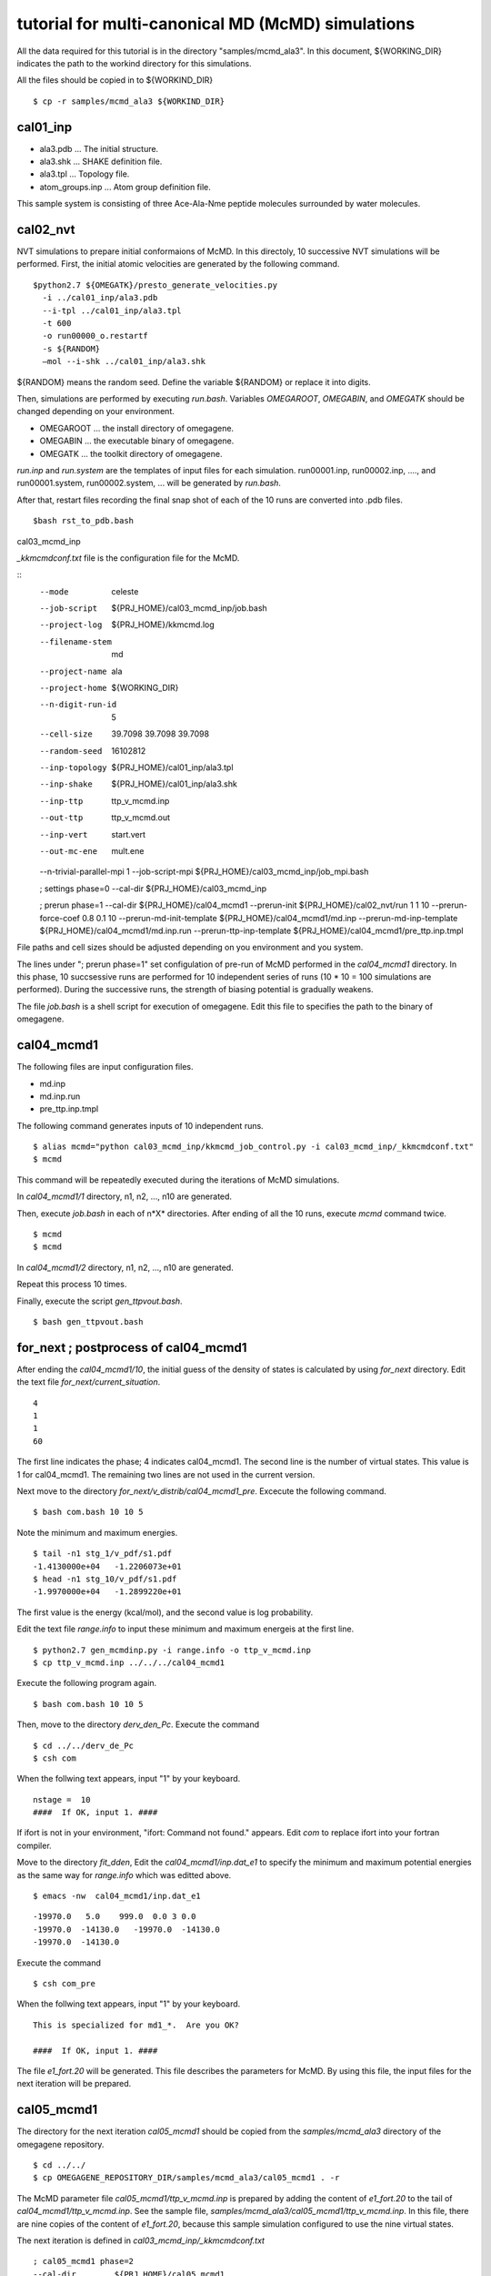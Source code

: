 ===========================================
tutorial for multi-canonical MD (McMD) simulations
===========================================

All the data required for this tutorial is in the directory "samples/mcmd_ala3".
In this document, ${WORKING_DIR} indicates the path to the workind directory for this simulations.

All the files should be copied in to ${WORKIND_DIR}


:: 

  $ cp -r samples/mcmd_ala3 ${WORKIND_DIR}

---------
cal01_inp
---------

- ala3.pdb ... The initial structure.
- ala3.shk ... SHAKE definition file.
- ala3.tpl ... Topology file.
- atom_groups.inp ... Atom group definition file.

This sample system is consisting of three Ace-Ala-Nme peptide molecules surrounded by water molecules.
 
---------
cal02_nvt
---------

NVT simulations to prepare initial conformaions of McMD.
In this directoly, 10 successive NVT simulations will be performed.
First, the initial atomic velocities are generated by the following command. 

::

  $python2.7 ${OMEGATK}/presto_generate_velocities.py
    -i ../cal01_inp/ala3.pdb
    --i-tpl ../cal01_inp/ala3.tpl
    -t 600
    -o run00000_o.restartf
    -s ${RANDOM}
    —mol --i-shk ../cal01_inp/ala3.shk

${RANDOM} means the random seed. Define the variable ${RANDOM} or replace it into digits.

Then, simulations are performed by executing *run.bash*.
Variables *OMEGAROOT*, *OMEGABIN*, and *OMEGATK* should be changed depending on your environment.

- OMEGAROOT ... the install directory of omegagene.
- OMEGABIN  ... the executable binary of omegagene.
- OMEGATK   ... the toolkit directory of omegagene.
  
*run.inp* and *run.system* are the templates of input files for each simulation.
run00001.inp, run00002.inp, ...., and run00001.system, run00002.system, ... will be generated by *run.bash*.

After that, restart files recording the final snap shot of each of the 10 runs are converted into .pdb files.

::

   $bash rst_to_pdb.bash

   
cal03_mcmd_inp

*_kkmcmdconf.txt* file is the configuration file for the McMD.

::
  --mode               celeste
  --job-script         ${PRJ_HOME}/cal03_mcmd_inp/job.bash
  --project-log        ${PRJ_HOME}/kkmcmd.log
  --filename-stem      md
  --project-name       ala
  --project-home       ${WORKING_DIR}
  --n-digit-run-id     5
  --cell-size          39.7098 39.7098 39.7098
  --random-seed        16102812
  --inp-topology       ${PRJ_HOME}/cal01_inp/ala3.tpl
  --inp-shake          ${PRJ_HOME}/cal01_inp/ala3.shk
  --inp-ttp            ttp_v_mcmd.inp
  --out-ttp            ttp_v_mcmd.out
  --inp-vert           start.vert
  --out-mc-ene         mult.ene
  --n-trivial-parallel-mpi 1
  --job-script-mpi  ${PRJ_HOME}/cal03_mcmd_inp/job_mpi.bash

  ; settings phase=0
  --cal-dir        ${PRJ_HOME}/cal03_mcmd_inp

  ; prerun phase=1
  --cal-dir        ${PRJ_HOME}/cal04_mcmd1
  --prerun-init        ${PRJ_HOME}/cal02_nvt/run 1 1 10
  --prerun-force-coef  0.8  0.1  10
  --prerun-md-init-template    ${PRJ_HOME}/cal04_mcmd1/md.inp
  --prerun-md-inp-template    ${PRJ_HOME}/cal04_mcmd1/md.inp.run
  --prerun-ttp-inp-template   ${PRJ_HOME}/cal04_mcmd1/pre_ttp.inp.tmpl

File paths and cell sizes should be adjusted depending on you environment and you system.

The lines under "; prerun phase=1" set configulation of pre-run of McMD performed in the *cal04_mcmd1* directory.
In this phase, 10 succsessive runs are performed for 10 independent series of runs (10 * 10 = 100 simulations are performed).
During the successive runs, the strength of biasing potential is gradually weakens.

The file *job.bash* is a shell script for execution of omegagene.
Edit this file to specifies the path to the binary of omegagene.

-----------
cal04_mcmd1
-----------

The following files are input configuration files.

- md.inp
- md.inp.run
- pre_ttp.inp.tmpl

The following command generates inputs of 10 independent runs.

::

  $ alias mcmd="python cal03_mcmd_inp/kkmcmd_job_control.py -i cal03_mcmd_inp/_kkmcmdconf.txt"
  $ mcmd

This command will be repeatedly executed during the iterations of McMD simulations.

In *cal04_mcmd1/1* directory, n1, n2, ..., n10 are generated.

Then, execute *job.bash* in each of n*X* directories.
After ending of all the 10 runs, execute *mcmd* command twice.

::

  $ mcmd
  $ mcmd


In *cal04_mcmd1/2* directory, n1, n2, ..., n10 are generated.

Repeat this process 10 times.

Finally, execute the script *gen_ttpvout.bash*.

::

  $ bash gen_ttpvout.bash


---------------------------------------
for_next  ;  postprocess of cal04_mcmd1
---------------------------------------

After ending the *cal04_mcmd1/10*, the initial guess of the density of states is calculated by using *for_next* directory.
Edit the text file *for_next/current_situation*.

::

  4
  1
  1
  60

The first line indicates the phase; 4 indicates cal04_mcmd1.
The second line is the number of virtual states. This value is 1 for cal04_mcmd1.
The remaining two lines are not used in the current version.

Next move to the directory *for_next/v_distrib/cal04_mcmd1_pre*.
Excecute the following command.

::

  $ bash com.bash 10 10 5

Note the minimum and maximum energies.

::

  $ tail -n1 stg_1/v_pdf/s1.pdf
  -1.4130000e+04   -1.2206073e+01
  $ head -n1 stg_10/v_pdf/s1.pdf
  -1.9970000e+04   -1.2899220e+01

The first value is the energy (kcal/mol), and the second value is log probability.

Edit the text file *range.info* to input these minimum and maximum energeis at the first line.

::

  $ python2.7 gen_mcmdinp.py -i range.info -o ttp_v_mcmd.inp
  $ cp ttp_v_mcmd.inp ../../../cal04_mcmd1

Execute the following program again.

::

   $ bash com.bash 10 10 5

Then, move to the directory *derv_den_Pc*.
Execute the command

::

   $ cd ../../derv_de_Pc
   $ csh com

When the follwing text appears, input "1" by your keyboard.

::

  nstage =  10
  ####  If OK, input 1. #### 

If ifort is not in your environment, "ifort: Command not found." appears.
Edit *com* to replace ifort into your fortran compiler.

Move to the directory *fit_dden*,
Edit the *cal04_mcmd1/inp.dat_e1* to specify the minimum and maximum potential energies as the same way for *range.info* which was editted above.

::

  $ emacs -nw  cal04_mcmd1/inp.dat_e1

::

  -19970.0   5.0    999.0  0.0 3 0.0
  -19970.0  -14130.0   -19970.0  -14130.0
  -19970.0  -14130.0

Execute the command

::

  $ csh com_pre

When the follwing text appears,	input "1" by your keyboard.

::

  This is specialized for md1_*.  Are you OK?
  
  ####  If OK, input 1. ####


The file *e1_fort.20* will be generated. This file describes the parameters for McMD.
By using this file, the input files for the next iteration will be prepared.

------------
cal05_mcmd1
------------

The directory for the next iteration *cal05_mcmd1* should be copied from the *samples/mcmd_ala3* directory of the omegagene repository.

::

   $ cd ../../
   $ cp OMEGAGENE_REPOSITORY_DIR/samples/mcmd_ala3/cal05_mcmd1 . -r

The McMD parameter file *cal05_mcmd1/ttp_v_mcmd.inp* is prepared by adding the content of *e1_fort.20* to the tail of *cal04_mcmd1/ttp_v_mcmd.inp*. See the sample file, *samples/mcmd_ala3/cal05_mcmd1/ttp_v_mcmd.inp*.
In this file, there are nine copies of the content of *e1_fort.20*, because this sample simulation configured to use the nine virtual states.

The next iteration is defined in  *cal03_mcmd_inp/_kkmcmdconf.txt*

::

  ; cal05_mcmd1 phase=2
  --cal-dir        ${PRJ_HOME}/cal05_mcmd1
  --mcmd-stages              2  1
  --mcmd-inp-ttp             2 ${PRJ_HOME}/cal05_mcmd1/ttp_v_mcmd.inp
  --mcmd-md-inp-template     2 ${PRJ_HOME}/cal05_mcmd1/md.inp.run
  --mcmd-md-init-template    2 ${PRJ_HOME}/cal05_mcmd1/md.inp
  --mcmd-init                2  1:1:1     1:1:2    1:1:3   1:1:4    1:1:5
  --mcmd-init                2  1:1:6     1:1:7    1:1:8   1:1:9   1:1:10

To run the simulation, execute the *mcmd* command.
   
::

  $ mcmd
  $ mcmd

Then, execute *job.bash* in each of cal05_mcme1/1/nX directories, where X is one of 1-10.

------------------------------------
Postprocessing of cal05_mcmd1
------------------------------------

After finishing the simulations, post-processing will be done in *for_next* directory.

::

  $ cd for_next

Edit the first two lines of *current_situation* as follows

::

  5
  9
  1
  60

::

  $ cd v_distrib/cal05_mcmd1

Edit the *com_pre.bash* to set the variable OMEGATK to your omegagene toolekit directory.

::

  $ OMEGATK=${HOME}/local/og0/toolkit

Then, execute the script.

::

  $ csh ./com_pre.bash 1 10

Argument 1 and 10 indicates the number of runs.
The histogram of populations for each potential energy bin for each virtual state is generated in *v_pdf* directory.
If *R* is working, the image file *v_distrib.png* is generated.

After that, Run the following scripts.

::

  $ cd ../../fit_pmc_entire
  $ csh ./1234_com 4 7 0

::

  $ cd ../
  $ csh do_fitmix_nextpre.csh 7 0 

The directory *cal06_mcmd1* will be generated in the parent directory.
Run this iteration in the same way as the previous iteration.

Repeat the iterations till the converge the distribution obtained in *v_distrib* directory.
From the *cal06_mcmd1*, use *do_fitmix_iter.csh* instead of *do_fitmix_nextpre.csh*.

After convergence of the distribution, perform a production run.

Reweigthing of the production run is performed *for_next/gen_p_cano_McMD* directory.
Edit *md_vst* file as follows.

::

  14
  9
  5.0

The first line is the number of iterations.
If the production run is *cal15_mcmd1*, input *14* here.
The second line is the number of virtual states.
The third line is bin for the potential energy in kcal/mol unit.

::

  $ csh 1_com
  $ csh 2_com_integ
  $ csh 3_com_P_E_T

Then, the potential energies of each snapshot in the trajectory are obtained by the following script.

::

  $ python2.7 ${OMEGATK}/kkmcmd_pot_from_crd.py \
      --cod md.cod \
      -o    pot.txt

- *md.cod* is a trajectory file generated by omegagene.
- *pot.txt* is output file.

The probability of existance in the canonical ensemble is obtained by the following scripts.

::

  $ echo pot.txt > list.txt
  $ python2.7 ${OMEGATK}/kkmcmd_reweighting.py \
    --flg-pot -i pot.txt \
    --i-cano for_next/gen_p_cano_McMD/p_cano/P_E_T300.dat \
    -o prob.txt 


--------------------------
For the AUS method
--------------------------

The protocol for the AUS method is similar to the McMD.
For running an AUS simulation on the omegagene, following settings are required.

-  --fn-i-aus-restart ... A file name for the output restart file.
-  --aus-type ... This should be "dist-mass-center*.
-  --enhance-group-name ... Names for two atom groups should be specified. The distance between centroids of these groups is used as the reaction coordinate.

The same protocol using *for_next* scripts can be applied to the AUS method.
